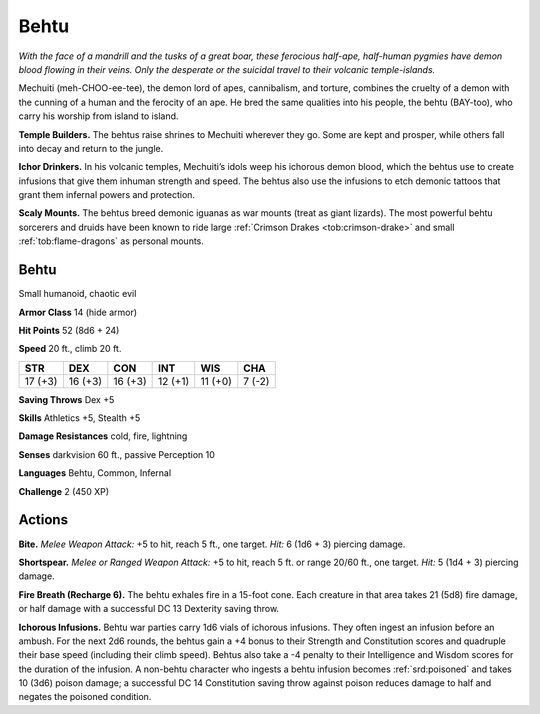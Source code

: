 
.. _tob:behtu:

Behtu
-----

*With the face of a mandrill and the tusks of a great boar, these
ferocious half-ape, half-human pygmies have demon blood flowing
in their veins. Only the desperate or the suicidal travel to their
volcanic temple-islands.*

Mechuiti (meh-CHOO-ee-tee), the demon lord of apes,
cannibalism, and torture, combines the cruelty of a demon with
the cunning of a human and the ferocity of an ape. He bred the
same qualities into his people, the behtu (BAY-too), who carry
his worship from island to island.

**Temple Builders.** The behtus raise shrines to Mechuiti
wherever they go. Some are kept and prosper, while others fall
into decay and return to the jungle.

**Ichor Drinkers.** In his volcanic temples, Mechuiti’s idols
weep his ichorous demon blood, which the behtus use to create
infusions that give them inhuman strength and speed. The
behtus also use the infusions to etch demonic tattoos that grant
them infernal powers and protection.

**Scaly Mounts.** The behtus breed demonic iguanas as war
mounts (treat as giant lizards). The most powerful behtu
sorcerers and druids have been known to ride large :ref:`Crimson Drakes <tob:crimson-drake>`
and small :ref:`tob:flame-dragons` as personal mounts.

Behtu
~~~~~

Small humanoid, chaotic evil

**Armor Class** 14 (hide armor)

**Hit Points** 52 (8d6 + 24)

**Speed** 20 ft., climb 20 ft.

+-----------+-----------+-----------+-----------+-----------+-----------+
| STR       | DEX       | CON       | INT       | WIS       | CHA       |
+===========+===========+===========+===========+===========+===========+
| 17 (+3)   | 16 (+3)   | 16 (+3)   | 12 (+1)   | 11 (+0)   | 7 (-2)    |
+-----------+-----------+-----------+-----------+-----------+-----------+

**Saving Throws** Dex +5

**Skills** Athletics +5, Stealth +5

**Damage Resistances** cold, fire, lightning

**Senses** darkvision 60 ft., passive Perception 10

**Languages** Behtu, Common, Infernal

**Challenge** 2 (450 XP)

Actions
~~~~~~~

**Bite.** *Melee Weapon Attack:* +5 to hit, reach 5 ft., one target.
*Hit:* 6 (1d6 + 3) piercing damage.

**Shortspear.** *Melee or Ranged Weapon Attack:* +5 to hit,
reach 5 ft. or range 20/60 ft., one target. *Hit:* 5 (1d4 +
3) piercing damage.

**Fire Breath (Recharge 6).** The behtu exhales fire
in a 15-foot cone. Each creature in that area takes
21 (5d8) fire damage, or half damage with a
successful DC 13 Dexterity saving throw.

**Ichorous Infusions.** Behtu war parties carry 1d6
vials of ichorous infusions. They often ingest an
infusion before an ambush. For the next 2d6 rounds,
the behtus gain a +4 bonus to their Strength and Constitution
scores and quadruple their base speed (including their climb
speed). Behtus also take a -4 penalty to their Intelligence and
Wisdom scores for the duration of the infusion. A non-behtu
character who ingests a behtu infusion becomes :ref:`srd:poisoned` and
takes 10 (3d6) poison damage; a successful DC 14 Constitution
saving throw against poison reduces damage to half and
negates the poisoned condition.
